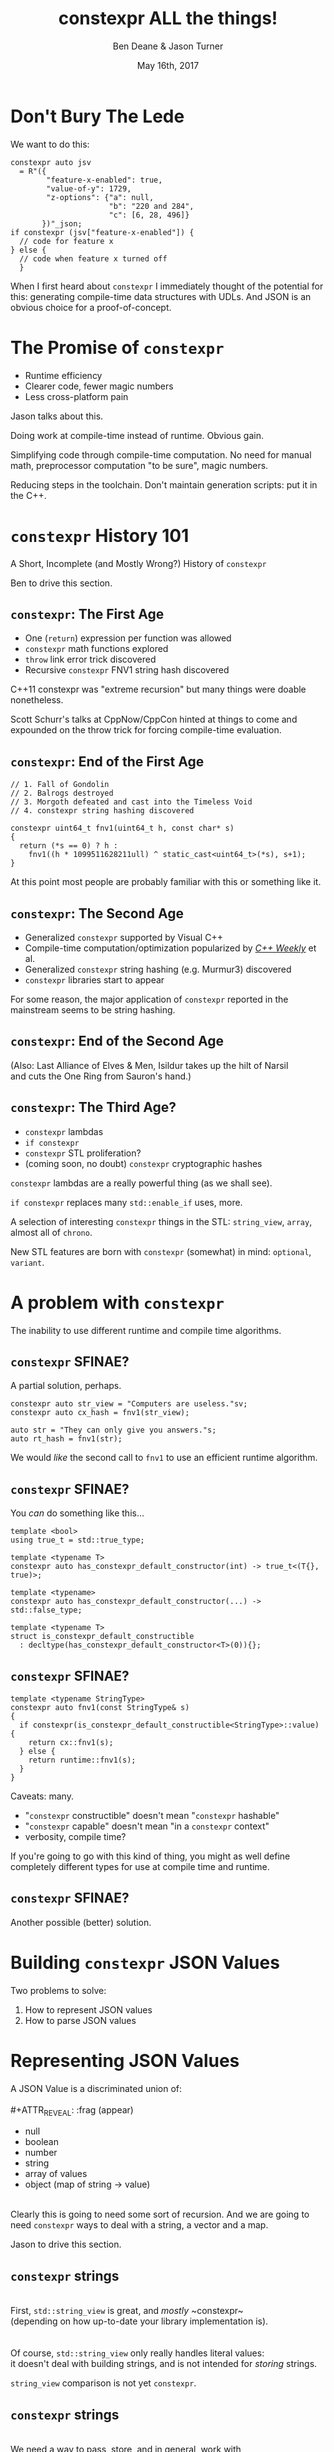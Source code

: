 #    -*- mode: org -*-
#+OPTIONS: reveal_center:t reveal_progress:t reveal_history:t reveal_control:t
#+OPTIONS: reveal_mathjax:t reveal_rolling_links:nil reveal_keyboard:t reveal_overview:t num:nil
#+OPTIONS: reveal_width:1600 reveal_height:900
#+OPTIONS: toc:nil <:nil timestamp:nil email:t reveal_slide_number:"c/t"
#+REVEAL_MARGIN: 0.1
#+REVEAL_MIN_SCALE: 0.5
#+REVEAL_MAX_SCALE: 2.5
#+REVEAL_TRANS: none
#+REVEAL_THEME: blood
#+REVEAL_HLEVEL: 1
#+REVEAL_EXTRA_CSS: ./presentation.css
#+REVEAL_ROOT: ./reveal.js/

#+TITLE: constexpr ALL the things!
#+AUTHOR: Ben Deane & Jason Turner
#+EMAIL: bdeane@blizzard.com, jason@emptycrate.com
#+DATE: May 16th, 2017

#+REVEAL_HTML: <script type="text/javascript" src="./presentation.js"></script>

* Title slide settings                                             :noexport:
#+BEGIN_SRC emacs-lisp
(setq org-reveal-title-slide
(concat "<img src=\"title.png\">"
"<h3>Ben Deane / <a href=\"mailto:bdeane@blizzard.com\">bdeane@blizzard.com</a> / "
"<a href=\"http://twitter.com/ben_deane\">@ben_deane</a></h3>"
"<h3>Jason Turner / <a href=\"mailto:jason@emptycrate.com\">jason@emptycrate.com</a> / "
"<a href=\"http://twitter.com/lefticus\">@lefticus</a></h3>"
"<h4>C++Now / Tuesday 16th May 2017</h4>"))
#+END_SRC

* Don't Bury The Lede

We want to do this:

#+BEGIN_SRC c++
constexpr auto jsv
  = R"({
        "feature-x-enabled": true,
        "value-of-y": 1729,
        "z-options": {"a": null,
                      "b": "220 and 284",
                      "c": [6, 28, 496]}
       })"_json;
if constexpr (jsv["feature-x-enabled"]) {
  // code for feature x
} else {
  // code when feature x turned off
  }
#+END_SRC

#+BEGIN_NOTES
When I first heard about ~constexpr~ I immediately thought of the potential for
this: generating compile-time data structures with UDLs. And JSON is an obvious
choice for a proof-of-concept.
#+END_NOTES

* The Promise of ~constexpr~
 - Runtime efficiency
 - Clearer code, fewer magic numbers
 - Less cross-platform pain

#+BEGIN_NOTES
Jason talks about this.

Doing work at compile-time instead of runtime. Obvious gain.

Simplifying code through compile-time computation. No need for manual math,
preprocessor computation "to be sure", magic numbers.

Reducing steps in the toolchain. Don't maintain generation scripts: put it in
the C++.
#+END_NOTES

*  ~constexpr~ History 101
A Short, Incomplete (and Mostly Wrong?) History of ~constexpr~

#+BEGIN_NOTES
Ben to drive this section.
#+END_NOTES

** ~constexpr~: The First Age
#+ATTR_REVEAL: :frag (appear)
 - One (~return~) expression per function was allowed
 - ~constexpr~ math functions explored
 - ~throw~ link error trick discovered
 - Recursive ~constexpr~ FNV1 string hash discovered

#+BEGIN_NOTES
C++11 constexpr was "extreme recursion" but many things were doable nonetheless.

Scott Schurr's talks at CppNow/CppCon hinted at things to come and expounded on
the throw trick for forcing compile-time evaluation.
#+END_NOTES

** ~constexpr~: End of the First Age
#+BEGIN_SRC c++
// 1. Fall of Gondolin
// 2. Balrogs destroyed
// 3. Morgoth defeated and cast into the Timeless Void
// 4. constexpr string hashing discovered

constexpr uint64_t fnv1(uint64_t h, const char* s)
{
  return (*s == 0) ? h :
    fnv1((h * 1099511628211ull) ^ static_cast<uint64_t>(*s), s+1);
}
#+END_SRC

#+BEGIN_NOTES
At this point most people are probably familiar with this or something like it.
#+END_NOTES

** ~constexpr~: The Second Age
#+ATTR_REVEAL: :frag (appear)
 - Generalized ~constexpr~ supported by Visual C++
 - Compile-time computation/optimization popularized by [[https://www.youtube.com/playlist?list=PLs3KjaCtOwSZ2tbuV1hx8Xz-rFZTan2J1][/C++ Weekly/]] et al.
 - Generalized ~constexpr~ string hashing (e.g. Murmur3) discovered
 - ~constexpr~ libraries start to appear

#+BEGIN_NOTES
For some reason, the major application of ~constexpr~ reported in the mainstream
seems to be string hashing.
#+END_NOTES

** ~constexpr~: End of the Second Age
[[./cpp14_murmur.png]]

(Also: Last Alliance of Elves & Men, Isildur takes up the hilt of Narsil\\
and cuts the One Ring from Sauron's hand.)

** ~constexpr~: The Third Age?
#+ATTR_REVEAL: :frag (appear)
 - ~constexpr~ lambdas
 - ~if constexpr~
 - ~constexpr~ STL proliferation?
 - (coming soon, no doubt) ~constexpr~ cryptographic hashes

#+BEGIN_NOTES
~constexpr~ lambdas are a really powerful thing (as we shall see).

~if constexpr~ replaces many ~std::enable_if~ uses, more.

A selection of interesting ~constexpr~ things in the STL: ~string_view~,
~array~, almost all of ~chrono~.

New STL features are born with ~constexpr~ (somewhat) in mind: ~optional~,
~variant~.
#+END_NOTES

* A problem with ~constexpr~

[[./constexpr_problem.png]]

The inability to use different runtime and compile time algorithms.

** ~constexpr~ SFINAE?

A partial solution, perhaps.

#+BEGIN_SRC c++
constexpr auto str_view = "Computers are useless."sv;
constexpr auto cx_hash = fnv1(str_view);

auto str = "They can only give you answers."s;
auto rt_hash = fnv1(str);
#+END_SRC

We would /like/ the second call to ~fnv1~ to use an efficient runtime algorithm.

** ~constexpr~ SFINAE?

You /can/ do something like this...

#+BEGIN_SRC c++
template <bool>
using true_t = std::true_type;

template <typename T>
constexpr auto has_constexpr_default_constructor(int) -> true_t<(T{}, true)>;

template <typename>
constexpr auto has_constexpr_default_constructor(...) -> std::false_type;

template <typename T>
struct is_constexpr_default_constructible
  : decltype(has_constexpr_default_constructor<T>(0)){};
#+END_SRC

** ~constexpr~ SFINAE?

#+BEGIN_SRC c++
template <typename StringType>
constexpr auto fnv1(const StringType& s)
{
  if constexpr(is_constexpr_default_constructible<StringType>::value) {
    return cx::fnv1(s);
  } else {
    return runtime::fnv1(s);
  }
}
#+END_SRC

Caveats: many.
#+ATTR_REVEAL: :frag (appear)
 - "~constexpr~ constructible" doesn't mean "~constexpr~ hashable"
 - "~constexpr~ capable" doesn't mean "in a ~constexpr~ context"
 - verbosity, compile time?

#+BEGIN_NOTES
If you're going to go with this kind of thing, you might as well define
completely different types for use at compile time and runtime.
#+END_NOTES

** ~constexpr~ SFINAE?

Another possible (better) solution.

[[./constexpr_operator.png]]

* Building ~constexpr~ JSON Values

Two problems to solve:

1. How to represent JSON values
1. How to parse JSON values

* Representing JSON Values

A JSON Value is a discriminated union of:\\
\\
#+ATTR_REVEAL: :frag (appear)
 - null
 - boolean
 - number
 - string
 - array of values
 - object (map of string -> value)

#+ATTR_REVEAL: :frag (appear)
\\
Clearly this is going to need some sort of recursion. And we are going to need
~constexpr~ ways to deal with a string, a vector and a map.

#+BEGIN_NOTES
Jason to drive this section.
#+END_NOTES

** ~constexpr~ strings
\\
First, ~std::string_view~ is great, and /mostly/ ~constexpr~\\
(depending on how up-to-date your library implementation is).\\
\\
\\
Of course, ~std::string_view~ only really handles literal values:\\
it doesn't deal with building strings, and is not intended for /storing/ strings.

#+BEGIN_NOTES
~string_view~ comparison is not yet ~constexpr~.
#+END_NOTES

** ~constexpr~ strings
\\
We need a way to pass, store, and in general, work with\\
character string literals.\\
\\
\\
While ~std::string_view~ would technically work for this\\
it kind of mixes metaphors, since it is not intended for storing\\
and comparison - just viewing.\\
\\
\\
For this, we built up the ~static_string~ class.

** ~constexpr~ strings
#+BEGIN_SRC c++
struct static_string
{
  template <std::size_t N>
  constexpr static_string(const char (&str)[N])
    : m_size(N-1), m_data(&str[0])
  {}

  // constructor for substrings of string literals
  constexpr static_string(const char* str, std::size_t s)
    : m_size(s), m_data(str)
  {}

  constexpr static_string() = default;

  constexpr size_t size() const { return m_size; }
  constexpr const char *c_str() const { return m_data; }

  std::size_t m_size{0};
  const char *m_data = nullptr;
};
#+END_SRC

** ~constexpr~ vectors

#+BEGIN_SRC c++
template <typename Value, std::size_t Size = 5>
class vector
{
  using storage_t = std::array<Value, Size>;
  storage_t m_data{};
  std::size_t m_size{0};
  ...

  // iterators, push_back, operator[] etc
  // are pretty easy to write
}
#+END_SRC

#+BEGIN_NOTES
Obviously we need to know the max size at compile time.
#+END_NOTES

** ~constexpr~ vectors

#+BEGIN_SRC c++
using iterator = typename storage_t::iterator;
using const_iterator = typename storage_t::const_iterator;

constexpr auto begin() const { return m_data.begin(); }
constexpr auto end() const { return m_data.begin() + m_size; }
// and similarly for other iterator functions...

constexpr void push_back(Value t_v)
{
  if (m_size >= Size) {
    throw std::range_error("Index past end of vector");
  } else {
    m_data[m_size++] = std::move(t_v);
  }
}
#+END_SRC

We were not able to use ~std::next()~ here, seems to be a bug in the implementation...

#+BEGIN_NOTES
Note that the ~throw~ here is a nicety: if we were to read/write past the end of
a ~constexpr~ array the compiler would give an error anyway. Assuming we are working
in a ~constexpr~ context. This throw protects us if this class is used just for a handy
statically sized vector.
#+END_NOTES


** Why not ~std::next~?

In GCC's implementation: internal ~__iterator_category~ is not ~constexpr~ constructible.

#+REVEAL_HTML: <iframe width="1400px" height="600px" src="https://gcc.godbolt.org/e#g:!((g:!((g:!((h:codeEditor,i:(fontScale:1.2899450879999999,j:1,source:'%23include+%3Carray%3E%0A%23include+%3Citerator%3E%0A%0Ausing+namespace+std%3B%0A%0Aconstexpr+array%3Cint,+5%3E+foo+%3D+%7B1,2,3,4,5%7D%3B%0A%0Aconstexpr+auto+third_of_foo()%0A%7B%0A++return+next(foo.cbegin(),+3)%3B%0A%7D%0A%0Aint+main()%0A%7B%0A++constexpr+auto+i+%3D+*third_of_foo()%3B%0A%7D%0A'),l:'5',n:'0',o:'C%2B%2B+source+%231',t:'0')),k:44.41586064715348,l:'4',n:'0',o:'',s:0,t:'0'),(g:!((g:!((h:compiler,i:(compiler:g7snapshot,filters:(b:'0',commentOnly:'0',directives:'0',intel:'0'),fontScale:1.5479341055999998,options:'-std%3Dc%2B%2B1z+-O3+-Wall+-Wextra',source:1),l:'5',n:'0',o:'x86-64+gcc+7+(snapshot)+(Editor+%231,+Compiler+%231)',t:'0')),k:43.26069218283827,l:'4',m:21.627408993576015,n:'0',o:'',s:0,t:'0'),(g:!((h:output,i:(compiler:1,editor:1),l:'5',n:'0',o:'%231+with+x86-64+gcc+7+(snapshot)',t:'0')),l:'4',m:78.37259100642399,n:'0',o:'',s:0,t:'0')),k:55.58413935284653,l:'3',n:'0',o:'',t:'0')),l:'2',n:'0',o:'',t:'0')),version:4"></iframe>

** ~constexpr~ vectors

This allows for natural use of the ~vector~ type

#+BEGIN_SRC c++
vector<int> vec;
vec.push_back(15);
#+END_SRC

** ~constexpr~ vectors

Or put into a ~constexpr~ context

#+BEGIN_SRC c++
constexpr auto get_vector() {
  vector<int> vec;
  vec.push_back(15);
  return vec;
}

int main() {
  constexpr auto a_vector = get_vector();
  static_assert(a_vector.size() == 1);
}
#+END_SRC

** mutable ~constexpr~ strings

And now we can build a mutable ~constexpr~ string by inheriting from our ~vector~

** mutable ~constexpr~ strings

#+BEGIN_SRC c++
template <typename CharType, size_t Size>
struct basic_string : vector<CharType, Size>
{
  constexpr basic_string(const static_string &s) 
    : vector<CharType, Size>(s.begin(), s.end())
  {}
  constexpr basic_string(const std::string_view &s)
    : vector<CharType, Size>(s.cbegin(), s.cend())
  {}
  // ...
};
#+END_SRC

This relies on:
 - ~constexpr~ data members must be initialized, so our base vector is all ~0~
 - We have not provided any methods for shrinking our data structures, but that is possible

** ~constexpr~ maps

#+BEGIN_SRC c++
template <typename Key, typename Value, std::size_t Size = 5>
class map
{
  using storage_t = std::array<cx::pair<Key, Value>, Size>;
  storage_t m_data{};
  std::size_t m_size{0};
  ...

  // iterators are the same as for arrays
  // operator[] needs a constexpr find
  // data grows in the same way that vector does
}
#+END_SRC

** ~constexpr~ maps

#+BEGIN_SRC c++
  auto get_colors() {
    cx::map<cx::static_string, std::uint32_t> colors;
    colors["red"] = 0xFF0000;
    colors["green"] = 0x00FF00;
    return colors;
  }

  int main() {
    constexpr colors = get_colors();
    colors["red"]; // returns 0xFF0000
    colors["blue"]; // compile-time error
  }
#+END_SRC

** Why not ~std::pair~?

Standard library definition does not have ~constexpr operator=~ \\
for ~std::pair~\\
\\
This is the only aspect of ~std::pair~ that is not ~constexpr~

#+REVEAL_HTML: <iframe width="1400px" height="600px" src="https://gcc.godbolt.org/e#g:!((g:!((g:!((h:codeEditor,i:(fontScale:1.2899450879999999,j:1,source:'%23include+%3Cutility%3E%0A%0Ausing+namespace+std%3B%0A%0Astruct+P+%0A%7B%0A++std::pair%3Cconst+char*,+int%3E+pr%3B%0A%7D%3B%0A%0Aconstexpr+auto+pair_test()%0A%7B%0A++P+p%3B%0A++p.pr+%3D+make_pair(%22taxicab%22,+1729)%3B%0A++return+p%3B%0A%7D%0A%0Aint+main()%0A%7B%0A++constexpr+auto+p+%3D+pair_test()%3B%0A%7D%0A'),l:'5',n:'0',o:'C%2B%2B+source+%231',t:'0')),k:44.41586064715348,l:'4',n:'0',o:'',s:0,t:'0'),(g:!((g:!((h:compiler,i:(compiler:g7snapshot,filters:(b:'0',commentOnly:'0',directives:'0',intel:'0'),fontScale:1.2899450879999999,options:'-std%3Dc%2B%2B1z+-O3+-Wall+-Wextra',source:1),l:'5',n:'0',o:'x86-64+gcc+7+(snapshot)+(Editor+%231,+Compiler+%231)',t:'0')),k:43.26069218283827,l:'4',m:19.48608137044968,n:'0',o:'',s:0,t:'0'),(g:!((h:output,i:(compiler:1,editor:1),l:'5',n:'0',o:'%231+with+x86-64+gcc+7+(snapshot)',t:'0')),l:'4',m:80.51391862955032,n:'0',o:'',s:0,t:'0')),k:55.58413935284653,l:'3',n:'0',o:'',t:'0')),l:'2',n:'0',o:'',t:'0')),version:4"></iframe>

** ~constexpr find_if~

#+BEGIN_SRC c++
template <class InputIt, class UnaryPredicate>
constexpr InputIt find_if(InputIt first, InputIt last, UnaryPredicate p)
{
  for (; first != last; ++first) {
    if (p(*first)) {
      return first;
    }
  }
  return last;
}
#+END_SRC

#+BEGIN_NOTES
There's no technical reason for many algorithms not to be ~constexpr~.
#+END_NOTES

** Let's make them all ~constexpr~ already

[[./bryce_tweet.png]]

** Other algorithms we made ~constexpr~

 - ~mismatch~
 - ~equal~
 - ~copy~

** JSON Value: First attempt

#+BEGIN_SRC c++
template <size_t Depth=5>
struct JSON_Value
{
  static constexpr size_t max_vector_size{6};
  static constexpr size_t max_map_size{6};

  struct Data
  {
    bool boolean{false};
    double number{0};
    cx::static_string string;
    cx::vector<JSON_Value<Depth-1>, max_vector_size> array;
    cx::map<cx::static_string, JSON_Value<Depth-1>, max_map_size> object;
  };
  enum struct Type { Null, Boolean, Number, String, Array, Object };

  Type type = Type::Null;
  Data data;
  ...
};

template <> struct JSON_Value<0> {};
#+END_SRC

#+BEGIN_NOTES
This makes for a lot of template instantiations, and has some obvious limitations.

The max sizes for arrays and objects are determined empirically.
#+END_NOTES

** JSON Value: First attempt

#+BEGIN_SRC c++
struct JSON_Value
{
  constexpr void assert_type(Type t) const
  {
    if (type != t) throw std::runtime_error("Incorrect type");
  }

  // For Array, and similarly for the other types
  constexpr decltype(auto) to_Array() const
  {
    assert_type(Type::Array);
    return (data.array);
  }
  constexpr decltype(auto) to_Array()
  {
    if (type != Type::Array) {
      type = Type::Array;
      data.array = {};
    }
    return (data.array);
  }
};
#+END_SRC

** JSON Value: First attempt

#+BEGIN_SRC c++
cx::JSON_Value j{};
j["a"].to_Number() = 15;
j["b"].to_String() = "Hello World";
j["d"].to_Array();
j["c"]["a"]["b"].to_Array().push_back(10.0);
j["c"]["a"]["c"] = cx::static_string("Hello World");
j["c"]["a"]["d"].to_Array().push_back(5.2);
#+END_SRC

#+BEGIN_NOTES
But this kind of thing works. Note that we are using C++17 class template type
deduction here so we don't need to say ~cx::JSON_Value<> j{};~
#+END_NOTES

** Why not ~std::variant~ ?

Similarly to ~std::pair~, ~std::variant~ is missing some key ~constexpr~ support.

#+ATTR_REVEAL: :frag (appear)
 - ~std::variant(const std::variant &)~
 - ~std::variant(std::variant &&)~
 - ~std::variant &operator=(const std::variant &)~
 - ~std::variant &operator=(std::variant &&)~

** Requirements for compile-time types

Huge list! Are you ready?! 

#+ATTR_REVEAL: :frag (appear)
 - ~constexpr~ constructor
 - ~std::is_trivially_destructible~ 

#+ATTR_REVEAL: :frag (appear)
Nothing else is required if it does not get invoked.

** STL shortcomings

 - ~array~
 - ~string~
 - ~string_view~
 - ~pair~
 - ~optional~
 - ~variant~
 - ~swap~

** Limitations of our containers
 
 - Fixed maximum size
 - (Currently) cannot shrink
 * Requires types that are default constructible 

** How to improve our containers
 
 - We could wrap objects in ~std::optional~ to allow for objects that are not default constructible
 - It should be possible to templatize on ~constexpr~ enabled allocator, making these containers optionally ~constexpr~

** ~constexpr~ allocator?

From cppreference.com

#+BEGIN_SRC c++
template <class T>
struct SimpleAllocator {
  typedef T value_type;
  SimpleAllocator(/*ctor args*/);
  template <class U> SimpleAllocator(const SimpleAllocator<U>& other);
  T* allocate(std::size_t n);
  void deallocate(T* p, std::size_t n);
};
template <class T, class U>
bool operator==(const SimpleAllocator<T>&, const SimpleAllocator<U>&);
template <class T, class U>
bool operator!=(const SimpleAllocator<T>&, const SimpleAllocator<U>&);
#+END_SRC

** ~constexpr~ allocator?

#+BEGIN_SRC c++
template <class T, size_t Size>
struct ConstexprAllocator {
  typedef T value_type;
  consstexpr ConstexprAllocator(/*ctor args*/);
  template <class U> 
  constexpr ConstexprAllocator(const ConstexprAllocator<U>& other);
  constexpr T* allocate(std::size_t n);
  constexpr  void deallocate(T* p, std::size_t n);
  std::array<std::pair<bool, value_type>, Size> data; // bool for free flag
};
#+END_SRC

Implementation left as an exercise to the reader.


* Parsing JSON Value Literals

Because we need some way to actually turn a string literal into our JSON
representation.

#+BEGIN_NOTES
Ben drives this section.
#+END_NOTES

** What is a Parser?
\\
#+BEGIN_SRC haskell
Parser a :: String -> [(a, String)]
#+END_SRC
"A parser for things is a function from strings to lists of pairs of things and strings."

-- [[http://www.willamette.edu/~fruehr/haskell/seuss.html][Dr Seuss on parsers]]\\
\\
\\
Or in our case something like:
#+BEGIN_SRC c++
template <typename T>
using parser = auto (*)(string) -> list<pair<T, string>>;
#+END_SRC

#+BEGIN_NOTES
This serendipitous phrase is due to Fritz Ruehr, a functional programming
lecturer at Willamette University.
#+END_NOTES

** Parsers

#+BEGIN_SRC c++
template <typename T>
using parser = auto (*)(string) -> list<pair<T, string>>;
#+END_SRC

Of course, we don't really mean quite this...

#+ATTR_REVEAL: :frag (appear)
 - ~string~ -> ~string_view~ (compile-time stringlike thing)
 - ~list~ -> ~optional~ (simpler)
 - "function" -> "something invocable"

#+BEGIN_NOTES
Strings are any stringlike thing - ~string_view~ will do nicely since we're just
reading this from a literal. The input is obvious, the output is the leftover
part of the string after parsing a T.

List represents optionality - a given string might have several ways it can be
parsed. For simplicity we can just assume one way or error, i.e. optional.

Of course we'll use the ~constexpr~ friendly ~pair~.

And when we say "function" we mean the usual invocable things. Including ~constexpr~
lambdas!
#+END_NOTES

** A Simple Parser

Let's have a couple of aliases that will make life simpler.
#+BEGIN_SRC c++
using parse_input_t = std::string_view;

template <typename T>
using parse_result_t = cx::optional<cx::pair<T, parse_input_t>>;
#+END_SRC

And let's make a parser that matches a single ~char~ that we give it.
#+BEGIN_SRC c++
auto match_char(parse_input_t s, char c) -> parse_result_t<char>
{
  if (s.empty() || s[0] != c) return std::nullopt;
  return parse_result_t<char>(
    cx::make_pair(c, parse_input_t(s.data()+1, s.size()-1)));
}
#+END_SRC

#+BEGIN_NOTES
This is what a parser does: either matches or not (hence the optional) and if it
matches, returns the value matched and the rest of the string for use in future
parsers.
#+END_NOTES

** A Simple Parser
#+BEGIN_SRC c++
// Ceci n'est pas une parser.
auto match_char(parse_input_t s, char c) -> parse_result_t<char>;
#+END_SRC

~match_char~ isn't actually a parser, because it has the wrong signature.\\
\\

#+BEGIN_SRC c++
// This is the signature of a parser.
template <typename T>
using parser = auto (*)(parse_input_t s) -> parse_result_t<T>;
#+END_SRC

But now that we have ~constexpr~ lambdas, we can write a function that returns a
parser.

** A Simple Parser
#+BEGIN_SRC c++
constexpr auto make_char_parser(char c)
{
  return [=] (parse_input_t s) -> parse_result_t<char> {
    if (s.empty() || s[0] != c) return std::nullopt;
    return parse_result_t<char>(
        cx::make_pair(c, parse_input_t(s.data()+1, s.size()-1)));
  };
}
#+END_SRC
The lambda returned from ~make_char_parser~ is a parser that will match the
given ~char~.

** More useful primitive parsers
So far we can match one ~char~. Because fundamentally parsing works on
"strings", there are a couple of other parsers that will be useful.

#+BEGIN_SRC c++
// parse one of a set of chars
constexpr auto one_of(std::string_view chars)
{
  return [=] (parse_input_t s) -> parse_result_t<char> {
    if (s.empty()) return std::nullopt;
    // basic_string_view::find is supposed to be constexpr, but no...
    auto j = cx::find(chars.cbegin(), chars.cend(), s[0]);
    if (j != chars.cend()) {
      return parse_result_t<char>(
          cx::make_pair(s[0], parse_input_t(s.data()+1, s.size()-1)));
    }
    return std::nullopt;
  };
}
#+END_SRC

** More useful primitive parsers

And you can imagine how to write these.

#+BEGIN_SRC c++
// the opposite of one_of: match a char that isn't any of the given set
constexpr auto none_of(std::string_view chars)
{
  return [=] (parse_input_t s) -> parse_result_t<char> {
    ...
  };
}

// match a given string
constexpr auto make_string_parser(std::string_view str)
{
  return [=] (parse_input_t s) -> parse_result_t<std::string_view> {
    // here we could use a constexpr version of std::mismatch...
    ...
  };
}
#+END_SRC

** Building up
\\
So far we have a few primitive parsers.\\
\\
\\
In order to simply build up more complex parsers, we need to be able to\\
*combine* parsers in various ways.

** Building up
Some basic things we will want to do:

 - Change the result type of a parser (~fmap~)
 - Run one parser, then a second one based on what the first returned (~bind~)
 - Run one parser, and if it fails run another (~operator|~)
 - Run two parsers in succession and combine the outputs (~combine~)

(Pick your functional pattern: functor, monad, monoid, applicative...)

#+BEGIN_NOTES
Some suggested names for the operations involved.

"Change the result type" = run a function on the result to turn it into something else.

~operator|~ is the monoid operation (with the parser that always fails as the unit).

~combine~ is the applicative operation.

I'll show you a few of these combinators so you can get a feel for them.
#+END_NOTES

** Changing the result type (~fmap~)
#+BEGIN_SRC haskell
fmap :: (a -> b) -> Parser a -> Parser b
#+END_SRC

#+BEGIN_SRC c++
template <typename F, typename P>
constexpr auto fmap(F&& f, P&& p)
{
  using R = parse_result_t<std::result_of_t<F(parse_t<P>)>>;
  return [f = std::forward<F>(f),
          p = std::forward<P>(p)] (parse_input_t i) -> R {
           const auto r = p(i);
           if (!r) return std::nullopt;
           return R(cx::make_pair(f(r->first), r->second));
         };
}
#+END_SRC

#+BEGIN_NOTES
~parse_t~ here is just a way of getting the parsed type back out of the parser
without all the optional/pair business.

Note what fmap returns is a parser.

Think about a simple case of turning a char into an int.
#+END_NOTES

** Alternation (~operator|~)
#+BEGIN_SRC haskell
operator| :: Parser a -> Parser a -> Parser a
#+END_SRC

#+BEGIN_SRC c++
  template <typename P1, typename P2,
            std::enable_if_t<std::is_same_v<parse_t<P1>, parse_t<P2>>, int> = 0>
  constexpr auto operator|(P1&& p1, P2&& p2) {
    return [=] (parse_input_t i) {
      const auto r1 = p1(i);
      if (r1) return r1;
      return p2(i);
    };
  }
#+END_SRC

#+BEGIN_SRC c++
  template <typename T>
  constexpr auto fail(T) {
    return [=] (parse_input_t) -> parse_result_t<T> {
      return std::nullopt;
    };
  }
#+END_SRC

#+BEGIN_NOTES
Alternation is the monoid operation. ~fail~ is the identity.
#+END_NOTES

** Conjunction (~combine~)
#+BEGIN_SRC haskell
combine :: Parser a -> Parser b -> (a -> b -> c) -> Parser c
#+END_SRC

#+BEGIN_SRC c++
  template <typename P1, typename P2, typename F,
            typename R = std::result_of_t<F(parse_t<P1>, parse_t<P2>)>>
  constexpr auto combine(P1&& p1, P2&& p2, F&& f) {
    return [=] (parse_input_t i) -> parse_result_t<R> {
             const auto r1 = p1(i);
             if (!r1) return std::nullopt;
             const auto r2 = p2(r1->second);
             if (!r2) return std::nullopt;
             return parse_result_t<R>(
                 cx::make_pair(f(r1->first, r2->first), r2->second));
           };
  }
#+END_SRC

#+BEGIN_NOTES
~combine~ is a bit like ~fmap~ for multiple-argument functions. In some sense
the applicative operation.

Note that both parsers need to succeed, and we run the second parser on what is
leftover from the first, then return what is leftover from the second.
#+END_NOTES

** Useful ~combine~ patterns
#+BEGIN_SRC haskell
operator> :: Parser a -> Parser b -> Parser a
operator< :: Parser a -> Parser b -> Parser b
#+END_SRC

#+BEGIN_SRC c++
  template <typename P1, typename P2,
            typename = parse_t<P1>, typename = parse_t<P2>>
  constexpr auto operator<(P1&& p1, P2&& p2) {
    return combine(std::forward<P1>(p1),
                   std::forward<P2>(p2),
                   [] (auto, const auto& r) { return r; });
  }
#+END_SRC

These operators are useful for throwing away the left or right hand side of ~combine~.

#+BEGIN_NOTES
These simple formulations of combine are very useful. They allow us to run
multiple parsers in succession, keeping just the left hand side or the right
hand side.

And of course the operators are symmetric and left-associative.
#+END_NOTES

** Accumulating combinators
And now you begin to see where this is heading...

#+BEGIN_SRC haskell
many :: Parser a -> b -> (b -> a -> b)  -> Parser b
many1 :: Parser a -> b -> (b -> a -> b)  -> Parser b
exactly_n :: Parser a -> int -> b -> (b -> a -> b) -> Parser b
separated_by :: Parser a -> Parser x -> b -> (b -> a -> b) -> Parser b
#+END_SRC

These are starting to look like building blocks we can use to parse real things.

#+BEGIN_NOTES
Explain each of these function signatures.
#+END_NOTES

** Some simple examples
This parser eats whitespace.

#+BEGIN_SRC c++
  constexpr auto skip_whitespace()
  {
    constexpr auto ws_parser =
      make_char_parser(' ')
      | make_char_parser('\t')
      | make_char_parser('\n')
      | make_char_parser('\r');
    return many(ws_parser, std::monostate{}, [] (auto m, auto) { return m; });
  }
#+END_SRC

#+BEGIN_NOTES
Alternation of each individual parser.

Then many (zero or more) of the resulting parser.

The key to all the combinators is that what they return are themselves parsers.
Composition!
#+END_NOTES

** Some simple examples
This parses a decimal integer.
#+BEGIN_SRC c++
  constexpr auto int_parser()
  {
    return bind(one_of("123456789"sv),
                [] (char x, parse_input_t rest) {
                  return many(one_of("0123456789"sv),
                              static_cast<int>(x - '0'),
                              [] (int acc, char c) { return (acc*10) + (c-'0'); })(rest);
                });
  }
#+END_SRC
First any non-zero digit, then zero or more digits,\\
building up the integer in the obvious way.

#+BEGIN_NOTES
Note that ~bind~'s second argument carries the leftover string through as well
as the parse result of the first argument.
#+END_NOTES

** Some simple examples
This (very simply) parses a string.
#+BEGIN_SRC c++
  constexpr auto string_parser()
  {
    constexpr auto quote_parser = make_char_parser('"');
    const auto str_parser =
      many(none_of("\""sv),
           std::string_view(s.data()+1, 0),
           [] (const auto& acc, auto) {
             return std::string_view(acc.data(), acc.size()+1);
           });
    return quote_parser < str_parser > quote_parser;
  }
#+END_SRC

#+BEGIN_NOTES
For the sake of simplicity, we aren't dealing with escaped characters, unicode
points, etc.

In fact for this simple example we are accumulating a ~string_view~. But in
general when we come to parse escaped characters, the input characters don't
have a 1-to-1 mapping with the output characters.
#+END_NOTES

** Getting to JSON
We now have a toolkit for building parsers.
#+BEGIN_SRC c++
  template <size_t Depth=5>
  struct JSON_Value
  {
    ...
    struct Data
    {
      bool boolean{false};
      double number{0};
      cx::static_string string;
      cx::vector<JSON_Value<Depth-1>, max_vector_size> array;
      cx::map<cx::static_string, JSON_Value<Depth-1>, max_map_size> object;
    };
    ...
  };
#+END_SRC
To parse our JSON value, a reasonable approach is to use\\
alternation on parsers for each type of value.

#+BEGIN_NOTES
We're going to have 6 different parsers, each of which produces a ~JSON_Value~,
and we're going to alternate them together.

They will be mutually recursive: the parsers for objects and arrays call the
value parsers.

In order to achieve mutual recursion, we'll put them in a struct. (The next
couple of slides contain a lot of code - sorry.)
#+END_NOTES

** Recursive parsing structure

#+BEGIN_SRC c++
  struct recur
  {
    template <std::size_t Depth = max_parse_depth>
    static constexpr auto value_parser()
    {
      constexpr auto p =
        fmap([] (std::string_view) { return JSON_Value<Depth>(std::monostate{}); },
             make_string_parser("null"sv))
        | fmap([] (std::string_view) { return JSON_Value<Depth>(true); },
               make_string_parser("true"sv))
        | fmap([] (std::string_view) { return JSON_Value<Depth>(false); },
               make_string_parser("false"sv))
        | fmap([] (auto n) { return JSON_Value<Depth>(n); },
               number_parser())
        | fmap([] (auto str) { return JSON_Value<Depth>(str); },
               string_parser())
        | array_parser<Depth>()
        | object_parser<Depth>();
      return skip_whitespace() < p;
    }
    ...
#+END_SRC

#+BEGIN_NOTES
~value_parser~ is the top level entry point to our parser.

Each argument of alternation must return the same type: in this case, they are
~JSON_Value~ parsers, obtained from each other parse type by fmapping in an
appropriate function.

Note the way we eat whitespace before a value. Easy with the applicative
operator. It would be "easy" to sprinkle ~skip_whitespace()~ everywhere and it
would work... but a more disciplined approach is to eating whitespace *before*
the parses that need it.
#+END_NOTES

** Recursive parsing structure

#+BEGIN_SRC c++
    ...
    template <std::size_t Depth = max_parse_depth>
    static constexpr auto array_parser() { ... }

    template <std::size_t Depth = max_parse_depth>
    static constexpr auto key_value_parser() { ... }

    template <std::size_t Depth = max_parse_depth>
    static constexpr auto object_parser() { ... }
  };

  template <>
  constexpr auto recur::value_parser<0>() {
    return fail(JSON_Value<0>{});
  }

  constexpr auto operator "" _json(const char* str, std::size_t len) {
    return recur::value_parser<>()(std::string_view{str, len});
  }
#+END_SRC

#+BEGIN_NOTES
The body of everything is too much code to show, but you can imagine how these
work.

For ~array_parser~, we parse an open square bracket, then we use our
~separated_by~ combinator to parse values separated by commas, then we parse a
closing square bracket. The JSON value we return is an array type value which
has had its array member accumulated with the comma-separated values we parsed.

Object parser is similar, but open/close curly braces, and key-value pairs
separated by commas. A key-value pair is itself a string followed by a colon
followed by a value.

Each time we recurse through ~value_parser~, we decrement the ~Depth~
template value to produce the next level of the JSON tree.

Note the use of ~fail~: an easy way to provide the right type for the base case.
#+END_NOTES

* Parsing JSON Value Literals (Better)
\\
What we have so far is the simplest proof-of-concept.\\
\\
\\
It works (for suitable values of "works").\\
\\
\\
It's a good starting point, but there are a few problems we need to address.

#+BEGIN_NOTES
What we have so far is a good starting point. The parsing toolkit is pretty useful.
#+END_NOTES

** Problem 1: A JSON number isn't an ~int~

[[./json_number.png]]

#+BEGIN_NOTES
From json.org

A json number is considerably more complex to parse than an int.

But this can be done...

You can see here we have some optional values in the parse. ~option~ is a useful
combinator to add for that. (Run a parser, and if it fails, return a default value.)
#+END_NOTES

** Problem 2: A JSON string isn't a ~string_view~

[[./json_string.png]]

#+BEGIN_NOTES
Strings are quite tricky to parse actually.

Non-unicode escaped characters aren't especially hard. We can use ~operator<~ to
match and discard a slash, then convert the following character appropriately.
Unicode characters are a little more exacting.

The essential point here is that we can't get away with just outputting part of
the ~string_view~ that was the input. Parsing strings actually involves
transforming the input into a different, and differently-sized, output.

But again, we have all the tools to do this.
#+END_NOTES

** Problem 3: Template instantiation

#+BEGIN_SRC bash
$ time make
[ 50%] Building CXX object main.cpp.o
[100%] Linking CXX executable constexpr-all-the-things
[100%] Build target constexpr-all-the-things

real    A BLOODY...
user     LONG...
sys       TIME
$
#+END_SRC

#+BEGIN_NOTES
We need to get rid of some templates.
#+END_NOTES

** Problem 4: Arbitrary Limits

#+BEGIN_SRC c++
constexpr inline std::size_t max_parse_depth{3};

static constexpr size_t max_vector_size{6};
static constexpr size_t max_map_size{6};

namespace cx
{
  using string = basic_string<char, 32>;
}
#+END_SRC

#+BEGIN_NOTES
Nobody likes arbitrary limits. And these are some pretty small limits, at that.
#+END_NOTES



** Getting Rid Of Template Slowness
All this recursive templatery is a problem.

#+BEGIN_SRC c++
  template <size_t Depth=5>
  struct JSON_Value
  {
    struct Data
    {
      ...
      cx::vector<JSON_Value<Depth-1>, max_vector_size> array;
      cx::map<cx::static_string, JSON_Value<Depth-1>, max_map_size> object;
    };
    ...
  };
#+END_SRC

** Solution: More Parsing!
\\
What we have is a parser for JSON values.\\
\\
But we could create more parsers...\\
\\
#+ATTR_REVEAL: :frag (appear)
How about a parser for the *number* of JSON values required?

#+BEGIN_NOTES
Of course a parser can produce anything: it doesn't have to produce just JSON
values. If we could parse out the number of values required by a literal, we
could right-size an array of JSON values and then do another pass over the
literal with our actual value parser, outputting into the array.
#+END_NOTES

** Number-of-values Parser
We can write a parser that computes the number of values in a literal:

 - Array -> 1 + number of values in children
 - Object -> 1 + number of values in children
 - Everything else -> 1

We can reuse some structural components of our value parser, and a
number-of-values parser is simpler in many places.

** Number-of-values Parser

Take the recursive function templates out of our value parser: instead, the
struct itself is a template containing the right-sized array of values.

#+BEGIN_SRC c++
  template <std::size_t N>
  struct recur
  {
    using V = cx::vector<JSON_Value, N>;
    V vec{};

    constexpr recur(parse_input_t s) {
      value_parser(vec)(s);
    }

    static constexpr auto value_parser(V& v);
    ...
  };
#+END_SRC

#+BEGIN_NOTES
A major source of compilation slowness was instantiating the parser function
templates.

The parser functions now do much the same as before except they ~push_back~ the
parsed values into the array. And they ~return~ the array index of the element
they created.

We do the parsing on construction just to make things easy.
#+END_NOTES

** Non-templated ~JSON_Value~
Now we can have a ~JSON_Value~ that isn't a template.

#+BEGIN_SRC c++
  struct JSON_Value
  {
    struct Data
    {
      ...
      cx::vector<std::size_t, max_vector_size> array;
      cx::map<cx::static_string, std::size_t, max_map_size> object;
    };
    ...
  };
#+END_SRC

The array and object values store offsets into the externalized array.

#+BEGIN_NOTES
Now that we have externalized the storage of the values, the arrays and objects
inside the ~JSON_Value~ store the offsets of their children.

I tried having them store pointers to JSON_Values, but that didn't work
~constexpr~.
#+END_NOTES

** Example parse
\\
#+BEGIN_SRC c++
  auto jsval = "[1, [2, 3], 4]"_json;
#+END_SRC
\\
Number of values: 6 (2 arrays, 4 numbers)\\
\\
[[./array_diagram.svg]]

** Driving the Parse
#+BEGIN_SRC c++
  template <char... Cs>
  constexpr auto numobjects()
  {
    std::initializer_list<char> il{Cs...};
    return numobjects_recur<>::value_parser()(
        std::string_view(il.begin(), il.size()))->first;
  }

  template <typename T, T... Ts>
  constexpr auto operator "" _json()
  {
    constexpr std::initializer_list<T> il{Ts...};
    return recur<numobjects<Ts...>()>(
        std::string_view(il.begin(), il.size())).vec;
  }
#+END_SRC

#+BEGIN_NOTES
In order to get "constexpr arguments" we have to switch to the template version
of the literal operator. That way we can pass the template arguments on to our
numobjects parser.

Note we're making a ~string_view~ out of the ~initializer_list~ expansion.

What's returned from the top-level parse is the vector of values. The "root"
value is at index 0.
#+END_NOTES

** Problem 3: Solved
\\
Cost: an extra pass\\
\\
Benefits:
 - quicker compilation (no recursive templates!)
 - no arbitrary hardcoded limit to depth
\\
#+ATTR_REVEAL: :frag appear
#+BEGIN_SRC c++
constexpr auto jsval = "([[[[[[[[[[[[1]]]]]]]]]]]])"_json;
static_assert(jsval[0][0][0][0][0][0][0][0][0][0][0][0][0].to_Number() == 1);
#+END_SRC

#+BEGIN_NOTES
The cost of the extra pass is much less than the cost of instantiating recursive
templates, especially since the number-of-values parser is much simpler than
the full parser.

And arbitrary depth is a significant win.
#+END_NOTES

** Problem 4: Arbitrary limits
We still have limits on:

 - string size
 - array size
 - object (map) size

#+ATTR_REVEAL: :frag appear
Can we use the same strategy of precomputing size to combat these?

** Removing string size restriction

We *can* use the same technique:
#+ATTR_REVEAL: :frag (appear)
 - precompute the total string size for the value
 - rightsize a char buffer
 - store ~{offset, extent}~ in the string ~JSON_Value~ as we parse
\\
\\
#+ATTR_REVEAL: :frag appear
We can do the number-of-values and total-string-size computation in a single
pass\\
(that returns the pair of sizes).

#+BEGIN_NOTES

#+END_NOTES

** String size limit removed
\\
#+BEGIN_SRC c++
  auto jsval = R"(["X", ["ALL", "the"], "things!"])"_json;
#+END_SRC
\\
Number of values: 6 (2 arrays, 4 numbers)\\
Total string size: 14 (1 + 3 + 3 + 7)\\
\\
[[./string_size_diagram.svg]]

* The Future

#+BEGIN_NOTES
Jason to talk through this section.
#+END_NOTES

** The destructor problem

Currently any type with a non-trivial destructor cannot be used in ~constexpr~ context.

trivially destructible quiz time!

** ~is_trivially_destructible~

Does this ~static_assert~ succeed?

#+BEGIN_SRC c++
struct S {
};

static_assert(std::is_trivially_destructible_v<S>);
#+END_SRC

** ~is_trivially_destructible~

Does this ~static_assert~ succeed?

#+BEGIN_SRC c++
struct S {
  int i;
};

static_assert(std::is_trivially_destructible_v<S>);
#+END_SRC

** ~is_trivially_destructible~

Does this ~static_assert~ succeed?

#+BEGIN_SRC c++
struct S {
  std::unique_ptr<int> i;
};

static_assert(std::is_trivially_destructible_v<S>);
#+END_SRC

** ~is_trivially_destructible~

Does this ~static_assert~ succeed?

#+BEGIN_SRC c++
struct S {
  ~S() {}
};

static_assert(std::is_trivially_destructible_v<S>);
#+END_SRC

** Why is this a problem?

It's easy to build a ~constexpr~ enabled type that can grow at runtime or fail to
compile if it gets too big in ~constexpr~ context.

#+BEGIN_SRC c++
struct Container {
  std::array<int, 10> data{};
  std::size_t length = 0;
  int *extra_data = nullptr;
  void push_back(const int i) {
    if (length >= data.size()) {
      if (!extra_data) {
        extra_data = new int[100];
      }
      extra_data[(length++) - data.size()] = i;
    } else {
      data[length++] = i;
    }
  }
};
#+END_SRC

** Why is this a problem?

But as soon as we add a destructor, the class is no longer usable in a ~constexpr~ context.

So we can build this type, but we are required to leak memory if it grows beyond the static size!

** Solutions to the ~constexpr~ destructor problem

#+BEGIN_SRC c++
struct Container {
  ~Container() {
    // this proposal allows for an empty constructor to be allowed
    if constexpr(something) {
      // do something
    }
  }
};
#+END_SRC

** Solutions to the ~constexpr~ destructor problem

#+BEGIN_SRC c++
struct Container {
  ~Container() {
    // but why not treat it like any other constexpr code?
    // allow it as long as only constexpr allowed actions
    // happen at compile time?
    if (extra_data) {
      delete [] extra_data;
    }
  }
};
#+END_SRC

** The debugging problem

On which line does GCC report an error?

#+BEGIN_SRC c++ -n
constexpr int do_something()
{
  int val[1]{};
  return val[1];
}

int main()
{
  constexpr auto val = do_something();
}
#+END_SRC

** The debugging problem

Several times during debugging we had to take the code from compile time context 
to runtime context to allow for actual debugging.

** The debugging problem

This proposal adds debugging capability at compile time.

[[./constexpr_trace.png]]

** ~constexpr_vector~

This other proposal from the same author allows for a special type of ~constexpr_vector~
that is allowed to grow and shrink at compile time only, requiring compiler support.

[[./constexpr_vector.png]]

* ~constexpr~ STL possibilities
** algorithms
Weakened complexity guarantees on ~stable_sort~, ~inplace_merge~, ~stable_partition~?
(They make use of temporary buffers to improve complexity.)

Are there others that might need to have weakened complexity guarantees for compile time use?

** iterators
If you have a ~constexpr~ container, you want the iterators to all be ~constexpr~.

Many iterators could be ~constexpr~ and usable in a ~constexpr~ context if the
operations on the corresponding containers are.

e.g. if you have ~constexpr push_back~ on your ~constexpr vector~ type, then
~back_insert_iterator~ could easily be ~constexpr~.

* The Cost
** Cognitive Cost

#+ATTR_REVEAL: :frag (appear)
 - Flat data structures are easy to reason about
 - ~constexpr~ code forces you to consider what your code is doing and the lifetime of objects (in a good way).
 - Tree like data structures are difficult to reason about
 - Selecting data structure sizes can be difficult

** Compile-time Cost - Debug Build

#+ATTR_REVEAL: :frag (appear)
 - 6GB RAM!
 - >2 Minutes Build Time
 - 338K Binary
 - Tweaking debug level can have a great effect. This might be related to symbol sizes.

** Compile-time Cost - Release Build

#+ATTR_REVEAL: :frag (appear)
 - 328MB RAM
 - 5s Build Time
 - 9K Binary

** Compile-time Cost - Comparison

Using the same nightly build of GCC, how long does this take to compile?

#+BEGIN_SRC c++
#include <regex>

int main()
{
  std::regex attribute(R"(\s+(\S+)\s*=\s*('|")(.*?)\2)");
}
#+END_SRC

#+ATTR_REVEAL: :frag (appear)
5s Debug, 7.5s Release

* End
** Conclusion

 * All but 3 standard algorithms can easily be made ~constexpr~
 * There are holes around assignment operations in the STL
 * Some interaction with C, ie ~<cmath>~ may hold back some operations
 * ~constexpr~ allocators and ~constexpr~ destructors would make it possible to fully unify ~constexpr~ versions of containers with regular
